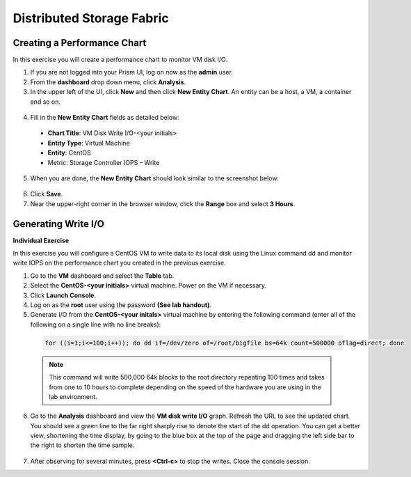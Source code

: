 .. Adding labels to the beginning of your lab is helpful for linking to the lab from other pages
.. _example_lab_6:

-------------
Distributed Storage Fabric
-------------

Creating a Performance Chart
+++++++++++++++++++++++++++++++++++++++++
In this exercise you will create a performance chart to monitor VM disk I/O.

1.  If you are not logged into your Prism UI, log on now as the **admin** user.

2.  From the **dashboard** drop down menu, click **Analysis**.

3.  In the upper left of the UI, click **New** and then click **New Entity Chart**. An entity can be a host, a VM, a container and so on.

   .. figure:: images/1.png
 
4.  Fill in the **New Entity Chart** fields as detailed below:

 * **Chart Title**: VM Disk Write I/O-<your initials>
 * **Entity Type**: Virtual Machine
 * **Entity**: CentOS
 * Metric: Storage Controller IOPS – Write

5.  When you are done, the **New Entity Chart** should look similar to the screenshot below:
 
   .. figure:: images/2.png

6.  Click **Save**.
7.  Near the upper-right corner in the browser window, click the **Range** box and select **3 Hours**.

   .. figure:: images/3.png
 
Generating Write I/O
++++++++++++++++++++++++++

**Individual Exercise**

In this exercise you will configure a CentOS VM to write data to its local disk using the Linux command dd and monitor write IOPS on the performance chart you created in the previous exercise. 

1.  Go to the **VM** dashboard and select the **Table** tab.

2.  Select the **CentOS-<your initials>** virtual machine. Power on the VM if necessary.

3.  Click **Launch Console**.

4.  Log on as the **root** user using the password **(See lab handout)**.

5.  Generate I/O from the **CentOS-<your initals>** virtual machine by entering the following command (enter all of the following on a single line with no line breaks):

  .. code-block:: bash

     for ((i=1;i<=100;i++)); do dd if=/dev/zero of=/root/bigfile bs=64k count=500000 oflag=direct; done
  
  .. Note::
   This command will write 500,000 64k blocks to the root directory repeating 100 times and takes from one to 10 hours to complete depending on the speed of the hardware you are using in the lab environment.

6.  Go to the **Analysis** dashboard and view the **VM disk write I/O** graph. Refresh the URL to see the updated chart. You should see a green line to the far right sharply rise to denote the start of the dd operation. You can get a better view, shortening the time display, by going to the blue box at the top of the page and dragging the left side bar to the right to shorten the time sample.

   .. figure:: images/4.png
 
7.  After observing for several minutes, press **<Ctrl-c>** to stop the writes. Close the console session.

